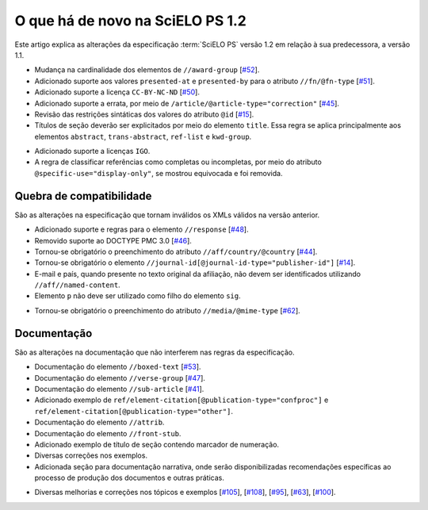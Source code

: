O que há de novo na SciELO PS 1.2
=================================

Este artigo explica as alterações da especificação :term:`SciELO PS` versão 1.2 em 
relação à sua predecessora, a versão 1.1. 


* Mudança na cardinalidade dos elementos de ``//award-group`` 
  [`#52 <https://github.com/scieloorg/scielo_publishing_schema/issues/52>`_].
* Adicionado suporte aos valores ``presented-at`` e ``presented-by`` para o atributo ``//fn/@fn-type`` 
  [`#51 <https://github.com/scieloorg/scielo_publishing_schema/issues/51>`_].
* Adicionado suporte a licença ``CC-BY-NC-ND`` 
  [`#50 <https://github.com/scieloorg/scielo_publishing_schema/issues/50>`_].
* Adicionado suporte a errata, por meio de ``/article/@article-type="correction"`` 
  [`#45 <https://github.com/scieloorg/scielo_publishing_schema/issues/45>`_].
* Revisão das restrições sintáticas dos valores do atributo ``@id`` 
  [`#15 <https://github.com/scieloorg/scielo_publishing_schema/issues/15>`_].
* Títulos de seção deverão ser explicitados por meio do elemento ``title``. Essa
  regra se aplica principalmente aos elementos ``abstract``, ``trans-abstract``,
  ``ref-list`` e ``kwd-group``.

.. versionchanged:: 1.2.1

* Adicionado suporte a licenças ``IGO``.
* A regra de classificar referências como completas ou incompletas, por meio do atributo ``@specific-use="display-only"``, se mostrou equivocada e foi removida.


Quebra de compatibilidade
-------------------------

São as alterações na especificação que tornam inválidos os XMLs válidos na
versão anterior.


* Adicionado suporte e regras para o elemento ``//response`` 
  [`#48 <https://github.com/scieloorg/scielo_publishing_schema/issues/48>`_].
* Removido suporte ao DOCTYPE PMC 3.0 
  [`#46 <https://github.com/scieloorg/scielo_publishing_schema/issues/46>`_].
* Tornou-se obrigatório o preenchimento do atributo ``//aff/country/@country`` 
  [`#44 <https://github.com/scieloorg/scielo_publishing_schema/issues/44>`_].
* Tornou-se obrigatório o elemento ``//journal-id[@journal-id-type="publisher-id"]`` 
  [`#14 <https://github.com/scieloorg/scielo_publishing_schema/issues/14>`_].
* E-mail e país, quando presente no texto original da afiliação, não devem ser 
  identificados utilizando ``//aff//named-content``.
* Elemento ``p`` não deve ser utilizado como filho do elemento ``sig``.

.. versionchanged:: 1.2.1

* Tornou-se obrigatório o preenchimento do atributo ``//media/@mime-type``
  [`#62 <https://github.com/scieloorg/scielo_publishing_schema/issues/62>`_].


Documentação
------------

São as alterações na documentação que não interferem nas regras da 
especificação.


* Documentação do elemento ``//boxed-text`` 
  [`#53 <https://github.com/scieloorg/scielo_publishing_schema/issues/53>`_].
* Documentação do elemento ``//verse-group`` 
  [`#47 <https://github.com/scieloorg/scielo_publishing_schema/issues/47>`_].
* Documentação do elemento ``//sub-article`` 
  [`#41 <https://github.com/scieloorg/scielo_publishing_schema/issues/41>`_].
* Adicionado exemplo de ``ref/element-citation[@publication-type="confproc"]`` e 
  ``ref/element-citation[@publication-type="other"]``.
* Documentação do elemento ``//attrib``.
* Documentação do elemento ``//front-stub``.
* Adicionado exemplo de título de seção contendo marcador de numeração.
* Diversas correções nos exemplos.
* Adicionada seção para documentação narrativa, onde serão disponibilizadas 
  recomendações específicas ao processo de produção dos documentos e outras 
  práticas.

.. versionchanged:: 1.2.1

* Diversas melhorias e correções nos tópicos e exemplos 
  [`#105 <https://github.com/scieloorg/scielo_publishing_schema/issues/105>`_],
  [`#108 <https://github.com/scieloorg/scielo_publishing_schema/issues/108>`_],
  [`#95 <https://github.com/scieloorg/scielo_publishing_schema/issues/95>`_],
  [`#63 <https://github.com/scieloorg/scielo_publishing_schema/issues/63>`_],
  [`#100 <https://github.com/scieloorg/scielo_publishing_schema/issues/100>`_].

.. {"reviewed_on": "20160809", "by": "gandhalf_thewhite@hotmail.com"}
